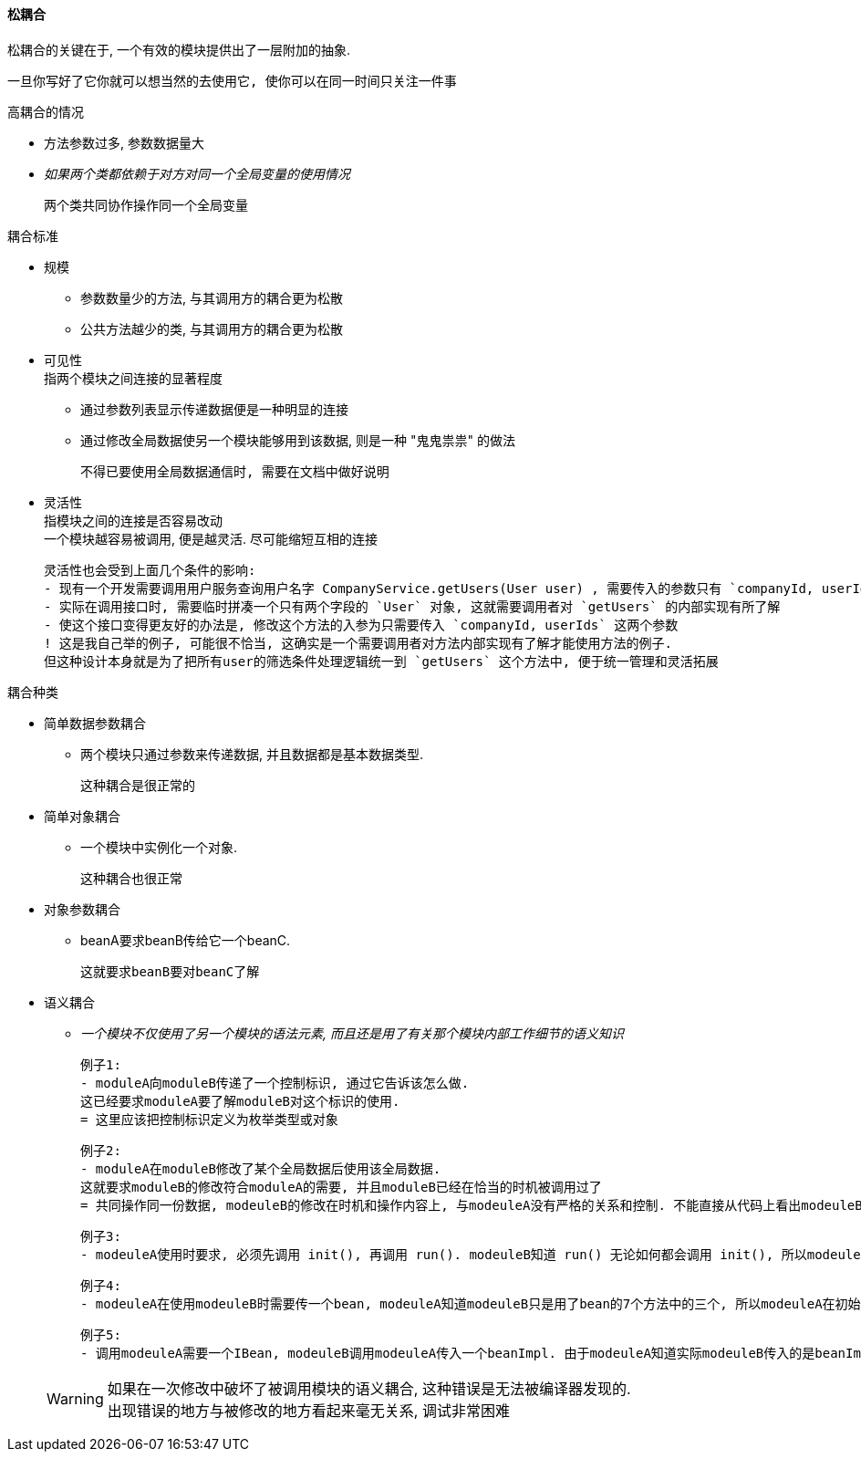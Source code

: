 

==== 松耦合
松耦合的关键在于, 一个有效的模块提供出了一层附加的抽象. +

    一旦你写好了它你就可以想当然的去使用它, 使你可以在同一时间只关注一件事

.高耦合的情况
* 方法参数过多, 参数数据量大
* _如果两个类都依赖于对方对同一个全局变量的使用情况_

    两个类共同协作操作同一个全局变量

.耦合标准
* 规模
** 参数数量少的方法, 与其调用方的耦合更为松散
** 公共方法越少的类, 与其调用方的耦合更为松散
* 可见性 +
指两个模块之间连接的显著程度
** 通过参数列表显示传递数据便是一种明显的连接
** 通过修改全局数据使另一个模块能够用到该数据, 则是一种 "鬼鬼祟祟" 的做法

    不得已要使用全局数据通信时, 需要在文档中做好说明

* 灵活性 +
指模块之间的连接是否容易改动 +
一个模块越容易被调用, 便是越灵活. 尽可能缩短互相的连接

    灵活性也会受到上面几个条件的影响:
    - 现有一个开发需要调用用户服务查询用户名字 CompanyService.getUsers(User user) , 需要传入的参数只有 `companyId, userIds`.
    - 实际在调用接口时, 需要临时拼凑一个只有两个字段的 `User` 对象, 这就需要调用者对 `getUsers` 的内部实现有所了解
    - 使这个接口变得更友好的办法是, 修改这个方法的入参为只需要传入 `companyId, userIds` 这两个参数
    ! 这是我自己举的例子, 可能很不恰当, 这确实是一个需要调用者对方法内部实现有了解才能使用方法的例子.
    但这种设计本身就是为了把所有user的筛选条件处理逻辑统一到 `getUsers` 这个方法中, 便于统一管理和灵活拓展

.耦合种类
* 简单数据参数耦合
** 两个模块只通过参数来传递数据, 并且数据都是基本数据类型.

    这种耦合是很正常的

* 简单对象耦合
** 一个模块中实例化一个对象.

    这种耦合也很正常

* 对象参数耦合
** beanA要求beanB传给它一个beanC.

    这就要求beanB要对beanC了解

* 语义耦合
** _一个模块不仅使用了另一个模块的语法元素, 而且还是用了有关那个模块内部工作细节的语义知识_

    例子1:
    - moduleA向moduleB传递了一个控制标识, 通过它告诉该怎么做.
    这已经要求moduleA要了解moduleB对这个标识的使用.
    = 这里应该把控制标识定义为枚举类型或对象

    例子2:
    - moduleA在moduleB修改了某个全局数据后使用该全局数据.
    这就要求moduleB的修改符合moduleA的需要, 并且moduleB已经在恰当的时机被调用过了
    = 共同操作同一份数据, modeuleB的修改在时机和操作内容上, 与modeuleA没有严格的关系和控制. 不能直接从代码上看出modeuleB的修改什么时候对modeuleA的那一部分会有影响. 甚至说无法看出modeuleB的修改对谁有影响

    例子3:
    - modeuleA使用时要求, 必须先调用 init(), 再调用 run(). modeuleB知道 run() 无论如何都会调用 init(), 所以modeuleB没有调用 modeuleA.init(), 就直接调用 modeuleA.run()

    例子4:
    - modeuleA在使用modeuleB时需要传一个bean, modeuleA知道modeuleB只是用了bean的7个方法中的三个, 所以modeuleA在初始化bean时, 只初始化了bean中那三个方法所需的数据

    例子5:
    - 调用modeuleA需要一个IBean, modeuleB调用modeuleA传入一个beanImpl. 由于modeuleA知道实际modeuleB传入的是beanImpl, 所以将IBean强转为beanImpl, 并使用了beanImpl的特有方法

+
[WARNING]
====
如果在一次修改中破坏了被调用模块的语义耦合, 这种错误是无法被编译器发现的. +
出现错误的地方与被修改的地方看起来毫无关系, 调试非常困难
====

